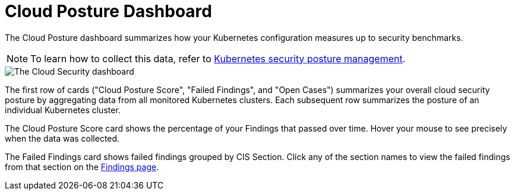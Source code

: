 [[cloud-posture-dashboard]]
= Cloud Posture Dashboard

The Cloud Posture dashboard summarizes how your Kubernetes configuration measures up to security benchmarks. 

NOTE: To learn how to collect this data, refer to <<kspm, Kubernetes security posture management>>.

image::images/cloud-sec-dashboard.png[The Cloud Security dashboard]

The first row of cards ("Cloud Posture Score", "Failed Findings", and "Open Cases") summarizes your overall cloud security posture by aggregating data from all monitored Kubernetes clusters. Each subsequent row summarizes the posture of an individual Kubernetes cluster.

The Cloud Posture Score card shows the percentage of your Findings that passed over time. Hover your mouse to see precisely when the data was collected.

The Failed Findings card shows failed findings grouped by CIS Section. Click any of the section names to view the failed findings from that section on the <<kspm, Findings page>>.
